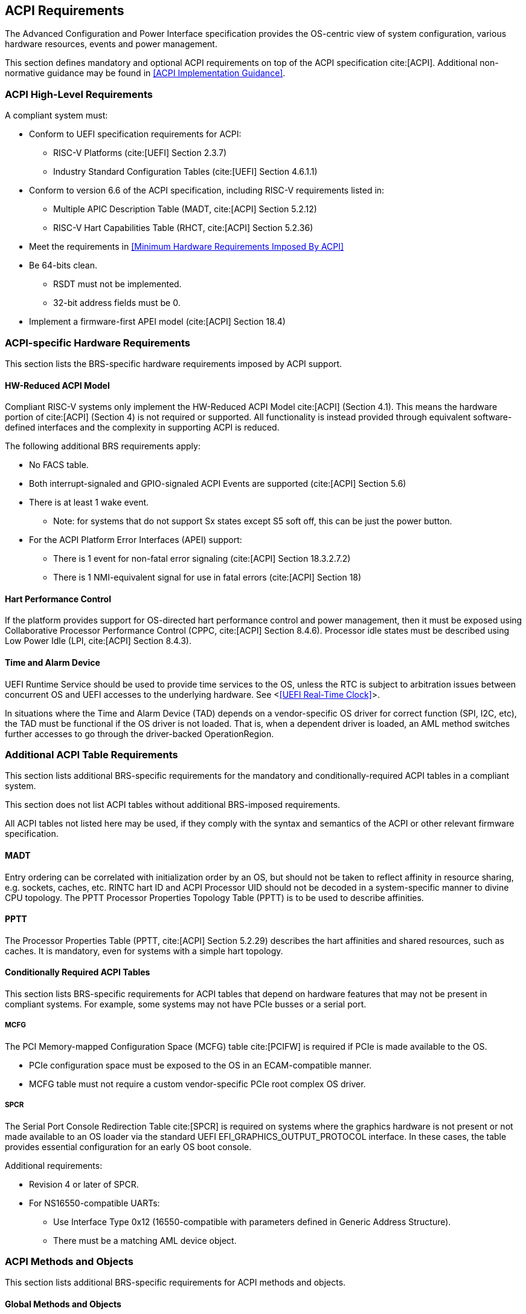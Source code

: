 [[acpi]]
== ACPI Requirements

The Advanced Configuration and Power Interface specification provides the OS-centric view of system configuration, various hardware resources, events and power management.

This section defines mandatory and optional ACPI requirements on top of the ACPI specification cite:[ACPI]. Additional non-normative guidance may be found in <<ACPI Implementation Guidance>>.

=== ACPI High-Level Requirements

A compliant system must:

* Conform to UEFI specification requirements for ACPI:
** RISC-V Platforms (cite:[UEFI] Section 2.3.7)
** Industry Standard Configuration Tables (cite:[UEFI] Section 4.6.1.1)
* Conform to version 6.6 of the ACPI specification, including RISC-V requirements listed in:
** Multiple APIC Description Table (MADT, cite:[ACPI] Section 5.2.12)
** RISC-V Hart Capabilities Table (RHCT, cite:[ACPI] Section 5.2.36)
* Meet the requirements in <<Minimum Hardware Requirements Imposed By ACPI>>
* Be 64-bits clean.
** RSDT must not be implemented.
** 32-bit address fields must be 0.
* Implement a firmware-first APEI model (cite:[ACPI] Section 18.4)

=== ACPI-specific Hardware Requirements

This section lists the BRS-specific hardware requirements imposed by
ACPI support.

==== HW-Reduced ACPI Model

Compliant RISC-V systems only implement the HW-Reduced ACPI Model cite:[ACPI] (Section 4.1).
This means the hardware portion of cite:[ACPI] (Section 4) is not required or
supported. All functionality is instead provided through equivalent
software-defined interfaces and the complexity in supporting ACPI is reduced.

The following additional BRS requirements apply:

* No FACS table.
* Both interrupt-signaled and GPIO-signaled ACPI Events are supported
  (cite:[ACPI] Section 5.6)
* There is at least 1 wake event.
** Note: for systems that do not support Sx states except S5 soft off, this can be just the power button.
* For the ACPI Platform Error Interfaces (APEI) support:
** There is 1 event for non-fatal error signaling (cite:[ACPI] Section 18.3.2.7.2)
** There is 1 NMI-equivalent signal for use in fatal errors (cite:[ACPI] Section 18)

==== Hart Performance Control

If the platform provides support for OS-directed hart performance control and power management,
then it must be exposed using Collaborative Processor Performance Control (CPPC, cite:[ACPI] Section 8.4.6).
Processor idle states must be described using Low Power Idle (LPI, cite:[ACPI] Section 8.4.3).

==== Time and Alarm Device

UEFI Runtime Service should be used to provide time services to the
OS, unless the RTC is subject to arbitration issues between concurrent
OS and UEFI accesses to the underlying hardware. See <<<UEFI Real-Time
Clock>>>.

In situations where the Time and Alarm Device (TAD) depends on a
vendor-specific OS driver for correct function (SPI, I2C, etc), the TAD must
be functional if the OS driver is not loaded. That is, when a dependent
driver is loaded, an AML method switches further accesses to go
through the driver-backed OperationRegion.

=== Additional ACPI Table Requirements

This section lists additional BRS-specific requirements
for the mandatory and conditionally-required ACPI tables in a compliant
system.

This section does not list ACPI tables without additional BRS-imposed
requirements.

All ACPI tables not listed here may be used, if they comply with the
syntax and semantics of the ACPI or other relevant firmware specification.

==== MADT

Entry ordering can be correlated with initialization order by an OS, but
should not be taken to reflect affinity in resource sharing,
e.g. sockets, caches, etc. RINTC hart ID and ACPI Processor UID should
not be decoded in a system-specific manner to divine CPU topology.
The PPTT Processor Properties Topology Table (PPTT) is to be used to
describe affinities.

==== PPTT

The Processor Properties Table (PPTT, cite:[ACPI] Section 5.2.29)
describes the hart affinities and shared resources, such as caches.
It is mandatory, even for systems with a simple hart topology.

==== Conditionally Required ACPI Tables

This section lists BRS-specific requirements for ACPI tables that depend
on hardware features that may not be present in compliant systems.
For example, some systems may not have PCIe busses or a serial port.

===== MCFG

The PCI Memory-mapped Configuration Space (MCFG) table cite:[PCIFW] is
required if PCIe is made available to the OS.

* PCIe configuration space must be exposed to the OS in an ECAM-compatible manner.
* MCFG table must not require a custom vendor-specific PCIe root complex OS driver.

===== SPCR

The Serial Port Console Redirection Table cite:[SPCR] is required on
systems where the graphics hardware is not present or not made
available to an OS loader via the standard UEFI
EFI_GRAPHICS_OUTPUT_PROTOCOL interface. In these cases, the table
provides essential configuration for an early OS boot console.

Additional requirements:

// Version 4 is WIP https://github.com/andreiw/ms-acpi-tables-for-riscv/tree/riscv_plus_improvements
* Revision 4 or later of SPCR.
* For NS16550-compatible UARTs:
** Use Interface Type 0x12 (16550-compatible with parameters defined in
Generic Address Structure).
** There must be a matching AML device object.

=== ACPI Methods and Objects

This section lists additional BRS-specific requirements for ACPI
methods and objects.

==== Global Methods and Objects

Harts must be defined under \_SB (System Bus) namespace and not in the deprecated \_PR (Processors) namespace.

==== Device Methods and Objects

* _CCA: Cache Coherency Attribute. This object provides information
  about whether a device has to manage cache coherency and about
  hardware support. This object is mandatory for all devices that
  can access CPU-visible memory. (cite:[ACPI] Section 6.2.17)
* _PRS: Possible Resource Settings. Not supported.
* _SRS: Set Resource Settings. Not supported.
* _CRS: Current Resource Settings
** PCIe Root Complex descriptors must not contain resources of type DWordIO, QWordIO or ExtendedIO as the legacy PCI I/O port space is not supported.


